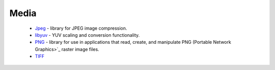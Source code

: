 Media
-----

 * `Jpeg <https://github.com/ruslo/hunter/wiki/pkg.jpeg>`_ -  library for JPEG image compression.
 * `libyuv <https://github.com/ruslo/hunter/wiki/pkg.libyuv>`_ - YUV scaling and conversion functionality.
 * `PNG <https://github.com/ruslo/hunter/wiki/pkg.png>`_ - library for use in applications that read, create, and manipulate PNG (Portable Network Graphics>`_ raster image files.
 * `TIFF <https://github.com/ruslo/hunter/wiki/pkg.tiff>`_
